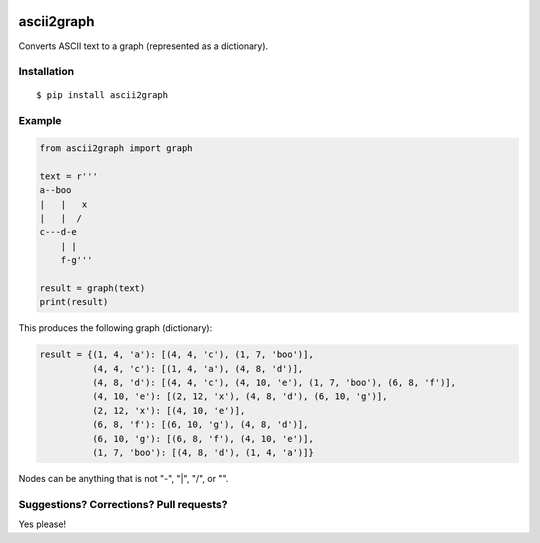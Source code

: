 .. image:: https://travis-ci.org/bast/ascii2graph.svg?branch=master
   :target: https://travis-ci.org/bast/ascii2graph/builds
.. image:: https://img.shields.io/badge/license-%20MPL--v2.0-blue.svg
   :target: ../master/LICENSE


ascii2graph
===========

Converts ASCII text to a graph (represented as a dictionary).


Installation
------------

::

  $ pip install ascii2graph


Example
-------

.. code-block:: python

  from ascii2graph import graph

  text = r'''
  a--boo
  |   |   x
  |   |  /
  c---d-e
      | |
      f-g'''

  result = graph(text)
  print(result)

This produces the following graph (dictionary):

.. code-block:: python

  result = {(1, 4, 'a'): [(4, 4, 'c'), (1, 7, 'boo')],
            (4, 4, 'c'): [(1, 4, 'a'), (4, 8, 'd')],
            (4, 8, 'd'): [(4, 4, 'c'), (4, 10, 'e'), (1, 7, 'boo'), (6, 8, 'f')],
            (4, 10, 'e'): [(2, 12, 'x'), (4, 8, 'd'), (6, 10, 'g')],
            (2, 12, 'x'): [(4, 10, 'e')],
            (6, 8, 'f'): [(6, 10, 'g'), (4, 8, 'd')],
            (6, 10, 'g'): [(6, 8, 'f'), (4, 10, 'e')],
            (1, 7, 'boo'): [(4, 8, 'd'), (1, 4, 'a')]}

Nodes can be anything that is not "-", "|", "/", or "\".


Suggestions? Corrections? Pull requests?
----------------------------------------

Yes please!
